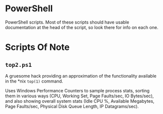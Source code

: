 * PowerShell

  PowerShell scripts.  Most of these scripts should have usable documentation at the head of the script, so look there
  for info on each one.

* Scripts Of Note

** =top2.ps1=

   A gruesome hack providing an approximation of the functionality available in the *nix =top(1)= command.

   Uses Windows Performance Counters to sample process stats, sorting them in various ways (CPU, Working Set, Page
   Faults/sec, IO Bytes/sec), and also showing overall system stats (Idle CPU %, Available Megabytes, Page Faults/sec,
   Physical Disk Queue Length, IP Datagrams/sec).

   
